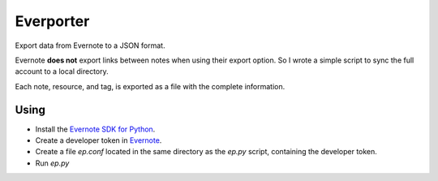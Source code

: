 ==========
Everporter
==========

Export data from Evernote to a JSON format.

Evernote **does not** export links between notes when using their
export option.  So I wrote a simple script to sync the full account to
a local directory.

Each note, resource, and tag, is exported as a file with the complete
information.

Using
=====

- Install the `Evernote SDK for Python`_.

- Create a developer token in Evernote_. 

- Create a file `ep.conf` located in the same directory as the `ep.py`
  script, containing the developer token.

- Run `ep.py`

.. _Evernote: https://www.evernote.com/api/DeveloperToken.action
.. _Evernote SDK for Python: https://github.com/evernote/evernote-sdk-python/
